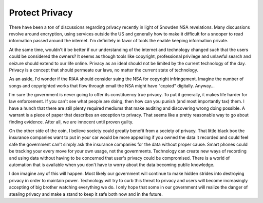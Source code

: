 =================
 Protect Privacy
=================

There have been a ton of discussions regarding privacy recently in
light of Snowden NSA revelations. Many discussions revolve around
encryption, using services outside the US and generally how to make it
difficult for a snooper to read information passed around the
internet. I'm definitely in favor of tools the enable keeping
information private.

At the same time, wouldn't it be better if our understanding of the
internet and technology changed such that the users could be
considered the owners? It seems as though tools like copyright,
professional privilege and unlawful search and seizure should extend
to our life online. Privacy as an ideal should not be limited by the
current technology of the day. Privacy is a concept that should
permeate our laws, no matter the current state of technology.

As an aside, I'd wonder if the RIAA should consider suing the NSA for
copyright infringement. Imagine the number of songs and copyrighted
works that flow through email the NSA might have "copied"
digitally. Anyway...

I'm sure the government is never going to offer its constituency true
privacy. To put it generally, it makes life harder for law
enforcement. If you can't see what people are doing, then how can you
punish (and most importantly tax) them. I have a hunch that there are
still plenty required mediums that make auditing and discovering wrong
doing possible. A warrant is a piece of paper that describes an
exception to privacy. That seems like a pretty reasonable way to go
about finding evidence. After all, we are innocent until proven
guilty.

On the other side of the coin, I believe society could greatly benefit
from a society of privacy. That little black box the insurance
companies want to put in your car would be more appealing if you owned
the data it recorded and could feel safe the government can't simply
ask the insurance companies for the data without proper cause. Smart
phones could be tracking your every move for your own usage, not the
governments. Technology can create new ways of recording and using
data without having to be concerned that user's privacy could be
compromised. There is a world of automation that is available when you
don't have to worry about the data becoming public knowledge.

I don imagine any of this will happen. Most likely our government will
continue to make hidden strides into destroying privacy in order to
maintain power. Technology will try to curb this threat to privacy
and users will become increasingly accepting of big brother watching
everything we do. I only hope that some in our government will realize
the danger of stealing privacy and make a stand to keep it safe both
now and in the future.



.. author:: default
.. categories:: general
.. tags:: privacy
.. comments::
